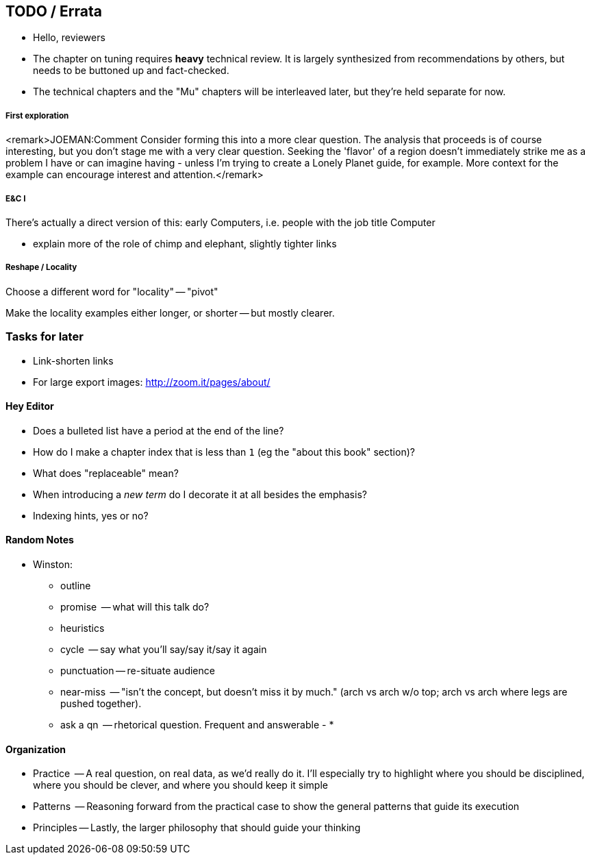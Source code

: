 [[TODO]]
== TODO / Errata ==

* Hello, reviewers

* The chapter on tuning requires *heavy* technical review. It is largely synthesized from recommendations by others, but needs to be buttoned up and fact-checked.

* The technical chapters and the "Mu" chapters will be interleaved later, but they're held separate for now.


===== First exploration

<remark>JOEMAN:Comment Consider forming this into a more clear question. The analysis that proceeds is of course interesting, but you don't stage me with a very clear question. Seeking the 'flavor' of a region doesn't immediately strike me as a problem I have or can imagine having - unless I'm trying to create a Lonely Planet guide, for example. More context for the example can encourage interest and attention.</remark>

===== E&C I

There's actually a direct version of this: early Computers, i.e. people with the job title Computer

* explain more of the role of chimp and elephant, slightly tighter links

===== Reshape / Locality

Choose a different word for "locality" -- "pivot"

Make the locality examples either longer, or shorter -- but mostly clearer.


[[todo_tasks]]
=== Tasks for later ===

* Link-shorten links
* For large export images: http://zoom.it/pages/about/

[[todo_hey_editor]]
==== Hey Editor ====

* Does a bulleted list have a period at the end of the line?
* How do I make a chapter index that is less than `1` (eg the "about this book" section)?
* What does "replaceable" mean?
* When introducing a _new term_ do I decorate it at all besides the emphasis?
* Indexing hints, yes or no?

==== Random Notes ====

* Winston:
  - outline
  - promise     -- what will this talk do?
  - heuristics
    - cycle       -- say what you'll say/say it/say it again
    - punctuation -- re-situate audience
    - near-miss   -- "isn't the concept, but doesn't miss it by much." (arch vs arch w/o top; arch vs arch where legs are pushed together).
    - ask a qn    -- rhetorical question. Frequent and answerable
  - 
* 



==== Organization ====

* Practice   -- A real question, on real data, as we'd really do it. I'll especially try to highlight where you should be disciplined, where you should be clever, and where you should keep it simple
* Patterns   -- Reasoning forward from the practical case to show the general patterns that guide its execution
* Principles -- Lastly, the larger philosophy that should guide your thinking

